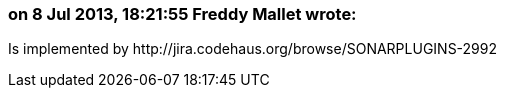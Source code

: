 === on 8 Jul 2013, 18:21:55 Freddy Mallet wrote:
Is implemented by \http://jira.codehaus.org/browse/SONARPLUGINS-2992

